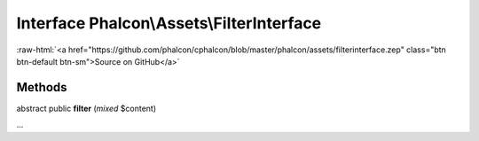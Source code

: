 Interface **Phalcon\\Assets\\FilterInterface**
==============================================

.. role:: raw-html(raw)
   :format: html

:raw-html:`<a href="https://github.com/phalcon/cphalcon/blob/master/phalcon/assets/filterinterface.zep" class="btn btn-default btn-sm">Source on GitHub</a>`

Methods
-------

abstract public  **filter** (*mixed* $content)

...


